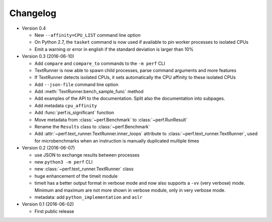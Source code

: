 Changelog
=========

* Version 0.4

  - New ``--affinity=CPU_LIST`` command line option
  - On Python 2.7, the ``tasket`` command is now used if available to pin
    worker processes to isolated CPUs
  - Emit a warning or error in english if the standard deviation is larger
    than 10%

* Version 0.3 (2016-06-10)

  - Add ``compare`` and ``compare_to`` commands to the ``-m perf`` CLI
  - TextRunner is now able to spawn child processes, parse command arguments
    and more features
  - If TextRunner detects isolated CPUs, it sets automatically the CPU affinity
    to these isolated CPUs
  - Add ``--json-file`` command line option
  - Add :meth:`TextRunner.bench_sample_func` method
  - Add examples of the API to the documentation. Split also the documentation
    into subpages.
  - Add metadata ``cpu_affinity``
  - Add :func:`perf.is_significant` function
  - Move metadata from :class:`~perf.Benchmark` to :class:`~perf.RunResult`
  - Rename the ``Results`` class to :class:`~perf.Benchmark`
  - Add :attr:`~perf.text_runner.TextRunner.inner_loops` attribute to
    :class:`~perf.text_runner.TextRunner`, used for microbenchmarks when an
    instruction is manually duplicated multiple times

* Version 0.2 (2016-06-07)

  - use JSON to exchange results between processes
  - new ``python3 -m perf`` CLI
  - new :class:`~perf.text_runner.TextRunner` class
  - huge enhancement of the timeit module
  - timeit has a better output format in verbose mode and now also supports a
    ``-vv`` (very verbose) mode. Minimum and maximum are not more shown in
    verbose module, only in very verbose mode.
  - metadata: add ``python_implementation`` and ``aslr``

* Version 0.1 (2016-06-02)

  - First public release

